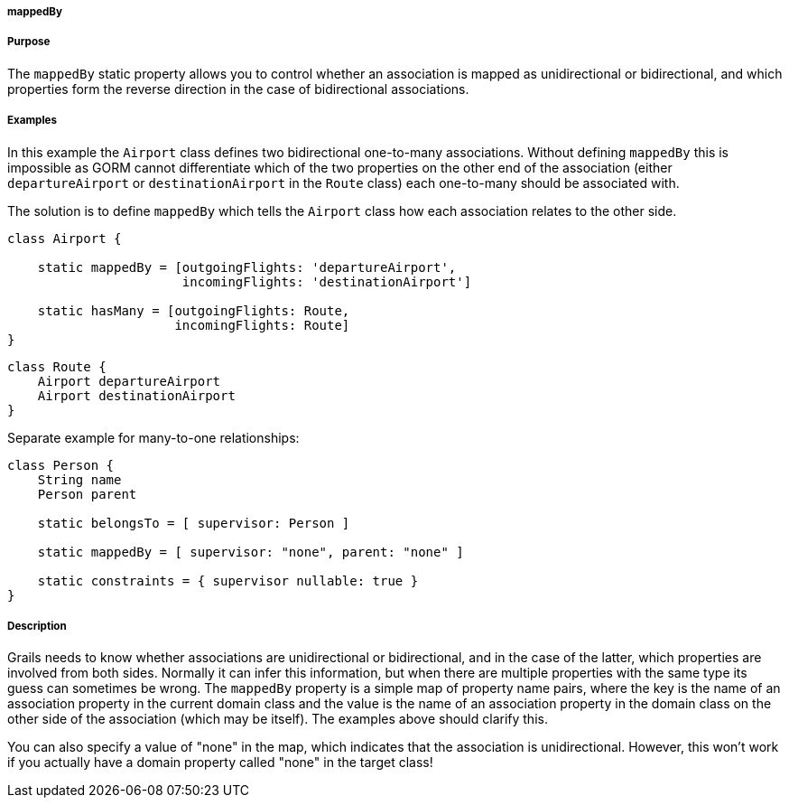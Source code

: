 
===== mappedBy



===== Purpose


The `mappedBy` static property allows you to control whether an association is mapped as unidirectional or bidirectional, and which properties form the reverse direction in the case of bidirectional associations.


===== Examples


In this example the `Airport` class defines two bidirectional one-to-many associations. Without defining `mappedBy` this is impossible as GORM cannot differentiate which of the two properties on the other end of the association (either `departureAirport` or `destinationAirport` in the `Route` class) each one-to-many should be associated with.

The solution is to define `mappedBy` which tells the `Airport` class how each association relates to the other side.

[source,java]
----
class Airport {

    static mappedBy = [outgoingFlights: 'departureAirport',
                       incomingFlights: 'destinationAirport']

    static hasMany = [outgoingFlights: Route,
                      incomingFlights: Route]
}
----

[source,java]
----
class Route {
    Airport departureAirport
    Airport destinationAirport
}
----

Separate example for many-to-one relationships:

[source,groovy]
----
class Person {
    String name
    Person parent

    static belongsTo = [ supervisor: Person ]

    static mappedBy = [ supervisor: "none", parent: "none" ]

    static constraints = { supervisor nullable: true }
}
----


===== Description


Grails needs to know whether associations are unidirectional or bidirectional, and in the case of the latter, which properties are involved from both sides. Normally it can infer this information, but when there are multiple properties with the same type its guess can sometimes be wrong. The `mappedBy` property is a simple map of property name pairs, where the key is the name of an association property in the current domain class and the value is the name of an association property in the domain class on the other side of the association (which may be itself). The examples above should clarify this.

You can also specify a value of "none" in the map, which indicates that the association is unidirectional. However, this won't work if you actually have a domain property called "none" in the target class!
